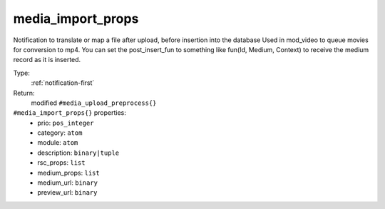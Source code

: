 .. _media_import_props:

media_import_props
^^^^^^^^^^^^^^^^^^

Notification to translate or map a file after upload, before insertion into the database 
Used in mod_video to queue movies for conversion to mp4. 
You can set the post_insert_fun to something like fun(Id, Medium, Context) to receive the 
medium record as it is inserted. 


Type: 
    :ref:`notification-first`

Return: 
    modified ``#media_upload_preprocess{}``

``#media_import_props{}`` properties:
    - prio: ``pos_integer``
    - category: ``atom``
    - module: ``atom``
    - description: ``binary|tuple``
    - rsc_props: ``list``
    - medium_props: ``list``
    - medium_url: ``binary``
    - preview_url: ``binary``
